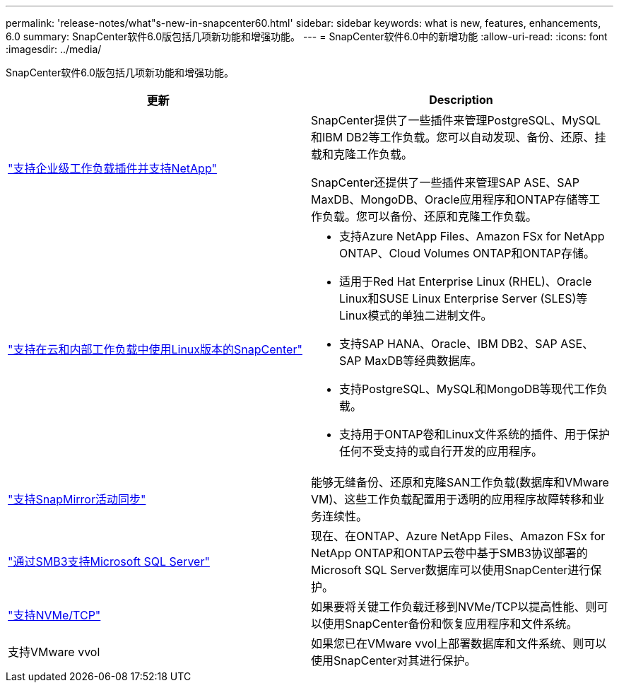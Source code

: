 ---
permalink: 'release-notes/what"s-new-in-snapcenter60.html' 
sidebar: sidebar 
keywords: what is new, features, enhancements, 6.0 
summary: SnapCenter软件6.0版包括几项新功能和增强功能。 
---
= SnapCenter软件6.0中的新增功能
:allow-uri-read: 
:icons: font
:imagesdir: ../media/


[role="lead"]
SnapCenter软件6.0版包括几项新功能和增强功能。

|===
| 更新 | Description 


| link:https://docs.netapp.com/us-en/snapcenter/concept/concept_snapcenter_overview.html#snapcenter-plug-ins["支持企业级工作负载插件并支持NetApp"]  a| 
SnapCenter提供了一些插件来管理PostgreSQL、MySQL和IBM DB2等工作负载。您可以自动发现、备份、还原、挂载和克隆工作负载。

SnapCenter还提供了一些插件来管理SAP ASE、SAP MaxDB、MongoDB、Oracle应用程序和ONTAP存储等工作负载。您可以备份、还原和克隆工作负载。



| link:https://docs.netapp.com/us-en/snapcenter/install/install_snapcenter_server_linux.html["支持在云和内部工作负载中使用Linux版本的SnapCenter"]  a| 
* 支持Azure NetApp Files、Amazon FSx for NetApp ONTAP、Cloud Volumes ONTAP和ONTAP存储。
* 适用于Red Hat Enterprise Linux (RHEL)、Oracle Linux和SUSE Linux Enterprise Server (SLES)等Linux模式的单独二进制文件。
* 支持SAP HANA、Oracle、IBM DB2、SAP ASE、SAP MaxDB等经典数据库。
* 支持PostgreSQL、MySQL和MongoDB等现代工作负载。
* 支持用于ONTAP卷和Linux文件系统的插件、用于保护任何不受支持的或自行开发的应用程序。




| link:https://docs.netapp.com/us-en/snapcenter/concept/concept_snapcenter_overview.html["支持SnapMirror活动同步"]  a| 
能够无缝备份、还原和克隆SAN工作负载(数据库和VMware VM)、这些工作负载配置用于透明的应用程序故障转移和业务连续性。



| link:https://docs.netapp.com/us-en/snapcenter/install/concept_create_and_manage_smb_shares.html["通过SMB3支持Microsoft SQL Server"]  a| 
现在、在ONTAP、Azure NetApp Files、Amazon FSx for NetApp ONTAP和ONTAP云卷中基于SMB3协议部署的Microsoft SQL Server数据库可以使用SnapCenter进行保护。



| link:https://docs.netapp.com/us-en/snapcenter/protect-sco/reference_storage_types_supported_by_snapcenter_plug_in_for_oracle_database.html#storage-types-supported-on-linux["支持NVMe/TCP"]  a| 
如果要将关键工作负载迁移到NVMe/TCP以提高性能、则可以使用SnapCenter备份和恢复应用程序和文件系统。



| 支持VMware vvol  a| 
如果您已在VMware vvol上部署数据库和文件系统、则可以使用SnapCenter对其进行保护。

|===